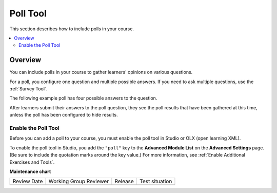 .. _Poll Tool:

Poll Tool
###########

.. tags:: educator, reference

This section describes how to include polls in your course.

.. contents::
   :local:
   :depth: 2

*********
Overview
*********

You can include polls in your course to gather learners' opinions on various
questions.

For a poll, you configure one question and multiple possible
answers. If you need to ask multiple questions, use the :ref:`Survey Tool`.

The following example poll has four possible answers to the question.

.. image:: /_images/educator_references/poll_tool.png
    :alt: The poll component in Studio, showing the default example poll.
    :width: 400

After learners submit their answers to the poll question, they see the poll
results that have been gathered at this time, unless the poll has been
configured to hide results.

.. image:: /_images/educator_references/poll_with_results.png
    :alt: A poll showing results after the learner has submitted a response.
    :width: 400

Enable the Poll Tool
*******************************************

Before you can add a poll to your course, you must enable the poll tool in
Studio or OLX (open learning XML).

To enable the poll tool in Studio, you add the ``"poll"`` key to the **Advanced
Module List** on the **Advanced Settings** page. (Be sure to include the
quotation marks around the key value.) For more information, see
:ref:`Enable Additional Exercises and Tools`.

.. seealso::
 

 :ref:`Add Poll` (how to)

 :ref:`Poll Tool for OLX` (reference)

 :ref:`Enable Poll in OLX` (reference)

**Maintenance chart**

+--------------+-------------------------------+----------------+--------------------------------+
| Review Date  | Working Group Reviewer        |   Release      |Test situation                  |
+--------------+-------------------------------+----------------+--------------------------------+
|              |                               |                |                                |
+--------------+-------------------------------+----------------+--------------------------------+
